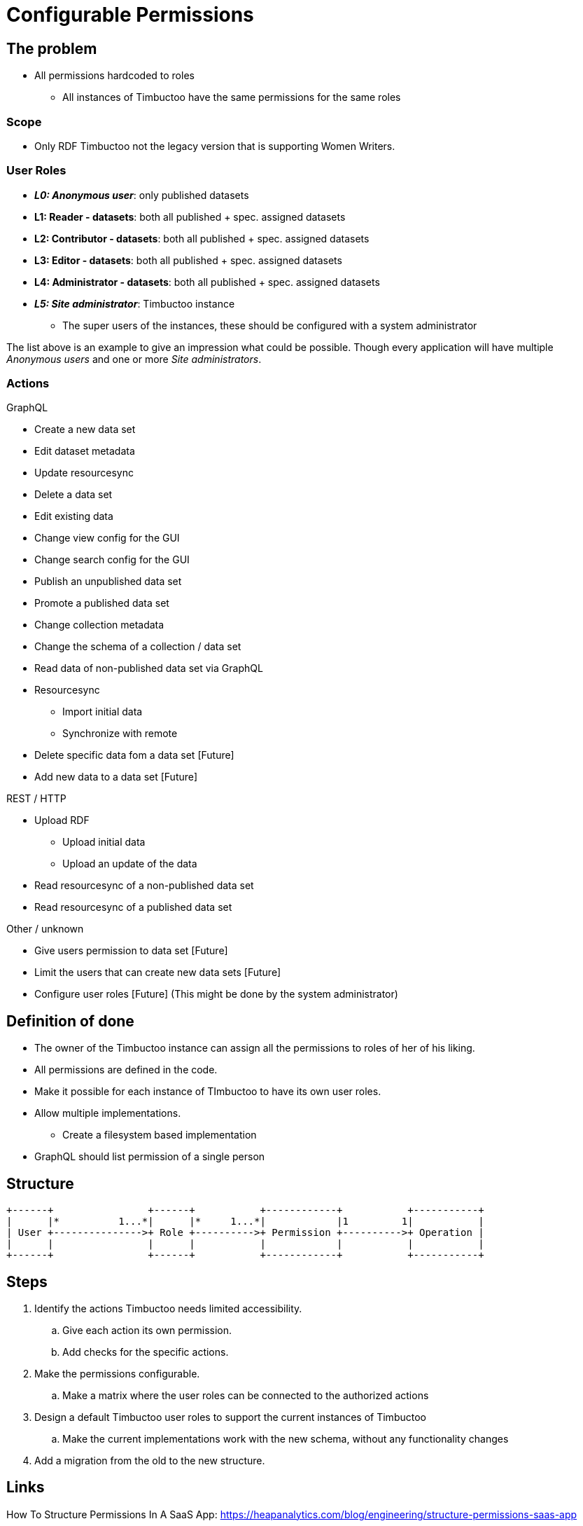 = Configurable Permissions

== The problem
* All permissions hardcoded to roles
** All instances of Timbuctoo have the same permissions for the same roles

=== Scope
* Only RDF Timbuctoo not the legacy version that is supporting Women Writers.

=== User Roles
* __**L0: Anonymous user**__: only published datasets
* *L1: Reader - datasets*: both all published + spec. assigned datasets
* *L2: Contributor - datasets*: both all published + spec. assigned datasets
* *L3: Editor - datasets*: both all published + spec. assigned datasets
* *L4: Administrator - datasets*: both all published + spec. assigned datasets
* __**L5: Site administrator**__: Timbuctoo instance
** The super users of the instances, these should be configured with a system administrator

The list above is an example to give an impression what could be possible.
Though every application will have multiple _Anonymous users_ and one or more _Site administrators_.

=== Actions
GraphQL

* Create a new data set
* Edit dataset metadata
* Update resourcesync
* Delete a data set
* Edit existing data
* Change view config for the GUI
* Change search config for the GUI
* Publish an unpublished data set
* Promote a published data set
* Change collection metadata
* Change the schema of a collection / data set
* Read data of non-published data set via GraphQL
* Resourcesync
** Import initial data
** Synchronize with remote
* Delete specific data fom a data set [Future]
* Add new data to a data set [Future]

REST / HTTP

* Upload RDF
** Upload initial data
** Upload an update of the data
* Read resourcesync of a non-published data set
* Read resourcesync of a published data set

Other / unknown

* Give users permission to data set [Future]
* Limit the users that can create new data sets [Future]
* Configure user roles [Future] (This might be done by the system administrator)

== Definition of done
* The owner of the Timbuctoo instance can assign all the permissions to roles of her of his liking.
* All permissions are defined in the code.
* Make it possible for each instance of TImbuctoo to have its own user roles.
* Allow multiple implementations.
** Create a filesystem based implementation
* GraphQL should list permission of a single person


== Structure

----
+------+                +------+           +------------+           +-----------+
|      |*          1...*|      |*     1...*|            |1         1|           |
| User +--------------->+ Role +---------->+ Permission +---------->+ Operation |
|      |                |      |           |            |           |           |
+------+                +------+           +------------+           +-----------+
----

== Steps
. Identify the actions Timbuctoo needs limited accessibility.
.. Give each action its own permission.
.. Add checks for the specific actions.
. Make the permissions configurable.
.. Make a matrix where the user roles can be connected to the authorized actions
. Design a default Timbuctoo user roles to support the current instances of Timbuctoo
.. Make the current implementations work with the new schema, without any functionality changes
. Add a migration from the old to the new structure.

== Links
How To Structure Permissions In A SaaS App: https://heapanalytics.com/blog/engineering/structure-permissions-saas-app
